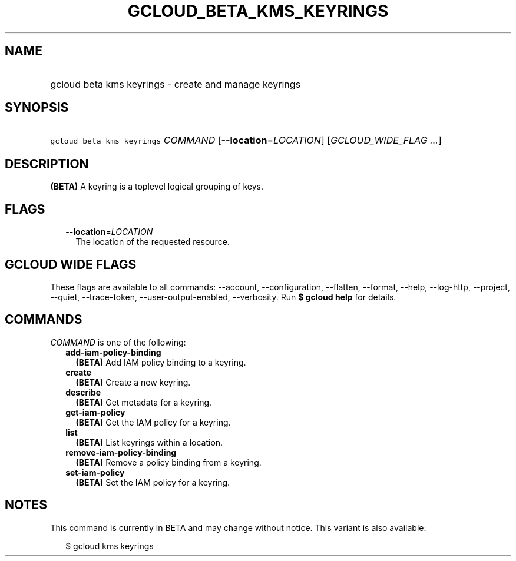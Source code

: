
.TH "GCLOUD_BETA_KMS_KEYRINGS" 1



.SH "NAME"
.HP
gcloud beta kms keyrings \- create and manage keyrings



.SH "SYNOPSIS"
.HP
\f5gcloud beta kms keyrings\fR \fICOMMAND\fR [\fB\-\-location\fR=\fILOCATION\fR] [\fIGCLOUD_WIDE_FLAG\ ...\fR]



.SH "DESCRIPTION"

\fB(BETA)\fR A keyring is a toplevel logical grouping of keys.



.SH "FLAGS"

.RS 2m
.TP 2m
\fB\-\-location\fR=\fILOCATION\fR
The location of the requested resource.


.RE
.sp

.SH "GCLOUD WIDE FLAGS"

These flags are available to all commands: \-\-account, \-\-configuration,
\-\-flatten, \-\-format, \-\-help, \-\-log\-http, \-\-project, \-\-quiet,
\-\-trace\-token, \-\-user\-output\-enabled, \-\-verbosity. Run \fB$ gcloud
help\fR for details.



.SH "COMMANDS"

\f5\fICOMMAND\fR\fR is one of the following:

.RS 2m
.TP 2m
\fBadd\-iam\-policy\-binding\fR
\fB(BETA)\fR Add IAM policy binding to a keyring.

.TP 2m
\fBcreate\fR
\fB(BETA)\fR Create a new keyring.

.TP 2m
\fBdescribe\fR
\fB(BETA)\fR Get metadata for a keyring.

.TP 2m
\fBget\-iam\-policy\fR
\fB(BETA)\fR Get the IAM policy for a keyring.

.TP 2m
\fBlist\fR
\fB(BETA)\fR List keyrings within a location.

.TP 2m
\fBremove\-iam\-policy\-binding\fR
\fB(BETA)\fR Remove a policy binding from a keyring.

.TP 2m
\fBset\-iam\-policy\fR
\fB(BETA)\fR Set the IAM policy for a keyring.


.RE
.sp

.SH "NOTES"

This command is currently in BETA and may change without notice. This variant is
also available:

.RS 2m
$ gcloud kms keyrings
.RE


